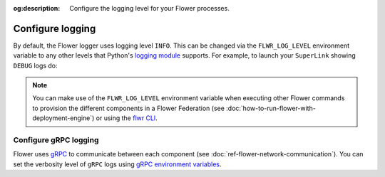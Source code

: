 :og:description: Configure the logging level for your Flower processes.
.. meta::
    :description: Configure the logging level for your Flower processes.

Configure logging
=================

By default, the Flower logger uses logging level ``INFO``. This can be changed via the
``FLWR_LOG_LEVEL`` environment variable to any other levels that Python's `logging
module <https://docs.python.org/3/library/logging.html#logging-levels>`_ supports. For
example, to launch your ``SuperLink`` showing ``DEBUG`` logs do:

.. code-block:: shell
    :emphasize-lines: 2,11,12

    # Launch the SuperLink with TLS (or use --insecure)
    FLWR_LOG_LEVEL=DEBUG flower-superlink \
        --ssl-ca-certfile certificates/ca.crt \
        --ssl-certfile certificates/server.pem \
        --ssl-keyfile certificates/server.key

    INFO 2025-01-27 11:46:41,690:      Starting Flower SuperLink
    INFO 2025-01-27 11:46:41,697:      Flower Deployment Engine: Starting Exec API on 0.0.0.0:9093
    INFO 2025-01-27 11:46:41,724:      Flower ECE: Starting ServerAppIo API (gRPC-rere) on 0.0.0.0:9091
    INFO 2025-01-27 11:46:41,728:      Flower ECE: Starting Fleet API (gRPC-rere) on 0.0.0.0:9092
    DEBUG 2025-01-27 11:46:41,730:     Started flwr-serverapp scheduler thread.
    DEBUG 2025-01-27 11:46:41,730:     Using InMemoryState

.. note::

    You can make use of the ``FLWR_LOG_LEVEL`` environment variable when executing other
    Flower commands to provision the different components in a Flower Federation (see
    :doc:`how-to-run-flower-with-deployment-engine`) or using the `flwr CLI
    <ref-api-cli.html>`_.

Configure gRPC logging
----------------------

Flower uses `gRPC <https://grpc.io/>`_ to communicate between each component (see
:doc:`ref-flower-network-communication`). You can set the verbosity level of ``gRPC``
logs using `gRPC environment variables
<https://github.com/grpc/grpc/blob/master/doc/environment_variables.md>`_.
